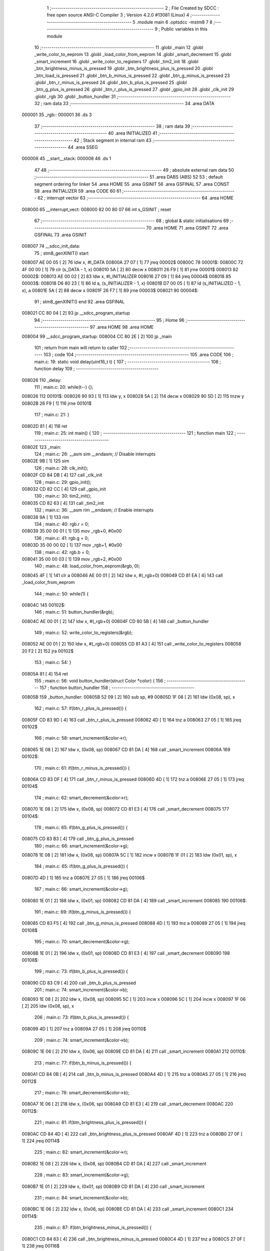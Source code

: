                                       1 ;--------------------------------------------------------
                                      2 ; File Created by SDCC : free open source ANSI-C Compiler
                                      3 ; Version 4.2.0 #13081 (Linux)
                                      4 ;--------------------------------------------------------
                                      5 	.module main
                                      6 	.optsdcc -mstm8
                                      7 	
                                      8 ;--------------------------------------------------------
                                      9 ; Public variables in this module
                                     10 ;--------------------------------------------------------
                                     11 	.globl _main
                                     12 	.globl _write_color_to_eeprom
                                     13 	.globl _load_color_from_eeprom
                                     14 	.globl _smart_decrement
                                     15 	.globl _smart_increment
                                     16 	.globl _write_color_to_registers
                                     17 	.globl _tim2_init
                                     18 	.globl _btn_brightness_minus_is_pressed
                                     19 	.globl _btn_brightness_plus_is_pressed
                                     20 	.globl _btn_load_is_pressed
                                     21 	.globl _btn_b_minus_is_pressed
                                     22 	.globl _btn_g_minus_is_pressed
                                     23 	.globl _btn_r_minus_is_pressed
                                     24 	.globl _btn_b_plus_is_pressed
                                     25 	.globl _btn_g_plus_is_pressed
                                     26 	.globl _btn_r_plus_is_pressed
                                     27 	.globl _gpio_init
                                     28 	.globl _clk_init
                                     29 	.globl _rgb
                                     30 	.globl _button_hundler
                                     31 ;--------------------------------------------------------
                                     32 ; ram data
                                     33 ;--------------------------------------------------------
                                     34 	.area DATA
      000001                         35 _rgb::
      000001                         36 	.ds 3
                                     37 ;--------------------------------------------------------
                                     38 ; ram data
                                     39 ;--------------------------------------------------------
                                     40 	.area INITIALIZED
                                     41 ;--------------------------------------------------------
                                     42 ; Stack segment in internal ram
                                     43 ;--------------------------------------------------------
                                     44 	.area	SSEG
      000008                         45 __start__stack:
      000008                         46 	.ds	1
                                     47 
                                     48 ;--------------------------------------------------------
                                     49 ; absolute external ram data
                                     50 ;--------------------------------------------------------
                                     51 	.area DABS (ABS)
                                     52 
                                     53 ; default segment ordering for linker
                                     54 	.area HOME
                                     55 	.area GSINIT
                                     56 	.area GSFINAL
                                     57 	.area CONST
                                     58 	.area INITIALIZER
                                     59 	.area CODE
                                     60 
                                     61 ;--------------------------------------------------------
                                     62 ; interrupt vector
                                     63 ;--------------------------------------------------------
                                     64 	.area HOME
      008000                         65 __interrupt_vect:
      008000 82 00 80 07             66 	int s_GSINIT ; reset
                                     67 ;--------------------------------------------------------
                                     68 ; global & static initialisations
                                     69 ;--------------------------------------------------------
                                     70 	.area HOME
                                     71 	.area GSINIT
                                     72 	.area GSFINAL
                                     73 	.area GSINIT
      008007                         74 __sdcc_init_data:
                                     75 ; stm8_genXINIT() start
      008007 AE 00 05         [ 2]   76 	ldw x, #l_DATA
      00800A 27 07            [ 1]   77 	jreq	00002$
      00800C                         78 00001$:
      00800C 72 4F 00 00      [ 1]   79 	clr (s_DATA - 1, x)
      008010 5A               [ 2]   80 	decw x
      008011 26 F9            [ 1]   81 	jrne	00001$
      008013                         82 00002$:
      008013 AE 00 02         [ 2]   83 	ldw	x, #l_INITIALIZER
      008016 27 09            [ 1]   84 	jreq	00004$
      008018                         85 00003$:
      008018 D6 80 23         [ 1]   86 	ld	a, (s_INITIALIZER - 1, x)
      00801B D7 00 05         [ 1]   87 	ld	(s_INITIALIZED - 1, x), a
      00801E 5A               [ 2]   88 	decw	x
      00801F 26 F7            [ 1]   89 	jrne	00003$
      008021                         90 00004$:
                                     91 ; stm8_genXINIT() end
                                     92 	.area GSFINAL
      008021 CC 80 04         [ 2]   93 	jp	__sdcc_program_startup
                                     94 ;--------------------------------------------------------
                                     95 ; Home
                                     96 ;--------------------------------------------------------
                                     97 	.area HOME
                                     98 	.area HOME
      008004                         99 __sdcc_program_startup:
      008004 CC 80 2E         [ 2]  100 	jp	_main
                                    101 ;	return from main will return to caller
                                    102 ;--------------------------------------------------------
                                    103 ; code
                                    104 ;--------------------------------------------------------
                                    105 	.area CODE
                                    106 ;	main.c: 19: static void delay(uint16_t t) {
                                    107 ;	-----------------------------------------
                                    108 ;	 function delay
                                    109 ;	-----------------------------------------
      008026                        110 _delay:
                                    111 ;	main.c: 20: while(t--) {};
      008026                        112 00101$:
      008026 90 93            [ 1]  113 	ldw	y, x
      008028 5A               [ 2]  114 	decw	x
      008029 90 5D            [ 2]  115 	tnzw	y
      00802B 26 F9            [ 1]  116 	jrne	00101$
                                    117 ;	main.c: 21: }
      00802D 81               [ 4]  118 	ret
                                    119 ;	main.c: 25: int main() {
                                    120 ;	-----------------------------------------
                                    121 ;	 function main
                                    122 ;	-----------------------------------------
      00802E                        123 _main:
                                    124 ;	main.c: 26: __asm sim __endasm; // Disable interrupts
      00802E 9B               [ 1]  125 	sim	
                                    126 ;	main.c: 28: clk_init();
      00802F CD 84 DB         [ 4]  127 	call	_clk_init
                                    128 ;	main.c: 29: gpio_init();
      008032 CD 82 CC         [ 4]  129 	call	_gpio_init
                                    130 ;	main.c: 30: tim2_init();
      008035 CD 82 63         [ 4]  131 	call	_tim2_init
                                    132 ;	main.c: 36: __asm rim __endasm; // Enable interrupts
      008038 9A               [ 1]  133 	rim	
                                    134 ;	main.c: 40: rgb.r = 0;
      008039 35 00 00 01      [ 1]  135 	mov	_rgb+0, #0x00
                                    136 ;	main.c: 41: rgb.g = 0;
      00803D 35 00 00 02      [ 1]  137 	mov	_rgb+1, #0x00
                                    138 ;	main.c: 42: rgb.b = 0;
      008041 35 00 00 03      [ 1]  139 	mov	_rgb+2, #0x00
                                    140 ;	main.c: 48: load_color_from_eeprom(&rgb, 0);
      008045 4F               [ 1]  141 	clr	a
      008046 AE 00 01         [ 2]  142 	ldw	x, #(_rgb+0)
      008049 CD 81 EA         [ 4]  143 	call	_load_color_from_eeprom
                                    144 ;	main.c: 50: while(1) {
      00804C                        145 00102$:
                                    146 ;	main.c: 51: button_hundler(&rgb);
      00804C AE 00 01         [ 2]  147 	ldw	x, #(_rgb+0)
      00804F CD 80 5B         [ 4]  148 	call	_button_hundler
                                    149 ;	main.c: 52: write_color_to_registers(&rgb);
      008052 AE 00 01         [ 2]  150 	ldw	x, #(_rgb+0)
      008055 CD 81 A3         [ 4]  151 	call	_write_color_to_registers
      008058 20 F2            [ 2]  152 	jra	00102$
                                    153 ;	main.c: 54: }
      00805A 81               [ 4]  154 	ret
                                    155 ;	main.c: 56: void button_hundler(struct Color *color) {
                                    156 ;	-----------------------------------------
                                    157 ;	 function button_hundler
                                    158 ;	-----------------------------------------
      00805B                        159 _button_hundler:
      00805B 52 09            [ 2]  160 	sub	sp, #9
      00805D 1F 08            [ 2]  161 	ldw	(0x08, sp), x
                                    162 ;	main.c: 57: if(btn_r_plus_is_pressed()) {
      00805F CD 83 9D         [ 4]  163 	call	_btn_r_plus_is_pressed
      008062 4D               [ 1]  164 	tnz	a
      008063 27 05            [ 1]  165 	jreq	00102$
                                    166 ;	main.c: 58: smart_increment(&color->r);
      008065 1E 08            [ 2]  167 	ldw	x, (0x08, sp)
      008067 CD 81 DA         [ 4]  168 	call	_smart_increment
      00806A                        169 00102$:
                                    170 ;	main.c: 61: if(btn_r_minus_is_pressed()) {
      00806A CD 83 DF         [ 4]  171 	call	_btn_r_minus_is_pressed
      00806D 4D               [ 1]  172 	tnz	a
      00806E 27 05            [ 1]  173 	jreq	00104$
                                    174 ;	main.c: 62: smart_decrement(&color->r);
      008070 1E 08            [ 2]  175 	ldw	x, (0x08, sp)
      008072 CD 81 E3         [ 4]  176 	call	_smart_decrement
      008075                        177 00104$:
                                    178 ;	main.c: 65: if(btn_g_plus_is_pressed()) {
      008075 CD 83 B3         [ 4]  179 	call	_btn_g_plus_is_pressed
                                    180 ;	main.c: 66: smart_increment(&color->g);
      008078 1E 08            [ 2]  181 	ldw	x, (0x08, sp)
      00807A 5C               [ 1]  182 	incw	x
      00807B 1F 01            [ 2]  183 	ldw	(0x01, sp), x
                                    184 ;	main.c: 65: if(btn_g_plus_is_pressed()) {
      00807D 4D               [ 1]  185 	tnz	a
      00807E 27 05            [ 1]  186 	jreq	00106$
                                    187 ;	main.c: 66: smart_increment(&color->g);
      008080 1E 01            [ 2]  188 	ldw	x, (0x01, sp)
      008082 CD 81 DA         [ 4]  189 	call	_smart_increment
      008085                        190 00106$:
                                    191 ;	main.c: 69: if(btn_g_minus_is_pressed()) {
      008085 CD 83 F5         [ 4]  192 	call	_btn_g_minus_is_pressed
      008088 4D               [ 1]  193 	tnz	a
      008089 27 05            [ 1]  194 	jreq	00108$
                                    195 ;	main.c: 70: smart_decrement(&color->g);
      00808B 1E 01            [ 2]  196 	ldw	x, (0x01, sp)
      00808D CD 81 E3         [ 4]  197 	call	_smart_decrement
      008090                        198 00108$:
                                    199 ;	main.c: 73: if(btn_b_plus_is_pressed()) {
      008090 CD 83 C9         [ 4]  200 	call	_btn_b_plus_is_pressed
                                    201 ;	main.c: 74: smart_increment(&color->b);
      008093 1E 08            [ 2]  202 	ldw	x, (0x08, sp)
      008095 5C               [ 1]  203 	incw	x
      008096 5C               [ 1]  204 	incw	x
      008097 1F 06            [ 2]  205 	ldw	(0x06, sp), x
                                    206 ;	main.c: 73: if(btn_b_plus_is_pressed()) {
      008099 4D               [ 1]  207 	tnz	a
      00809A 27 05            [ 1]  208 	jreq	00110$
                                    209 ;	main.c: 74: smart_increment(&color->b);
      00809C 1E 06            [ 2]  210 	ldw	x, (0x06, sp)
      00809E CD 81 DA         [ 4]  211 	call	_smart_increment
      0080A1                        212 00110$:
                                    213 ;	main.c: 77: if(btn_b_minus_is_pressed()) {
      0080A1 CD 84 0B         [ 4]  214 	call	_btn_b_minus_is_pressed
      0080A4 4D               [ 1]  215 	tnz	a
      0080A5 27 05            [ 1]  216 	jreq	00112$
                                    217 ;	main.c: 78: smart_decrement(&color->b);
      0080A7 1E 06            [ 2]  218 	ldw	x, (0x06, sp)
      0080A9 CD 81 E3         [ 4]  219 	call	_smart_decrement
      0080AC                        220 00112$:
                                    221 ;	main.c: 81: if(btn_brightness_plus_is_pressed()) {
      0080AC CD 84 4D         [ 4]  222 	call	_btn_brightness_plus_is_pressed
      0080AF 4D               [ 1]  223 	tnz	a
      0080B0 27 0F            [ 1]  224 	jreq	00114$
                                    225 ;	main.c: 82: smart_increment(&color->r);
      0080B2 1E 08            [ 2]  226 	ldw	x, (0x08, sp)
      0080B4 CD 81 DA         [ 4]  227 	call	_smart_increment
                                    228 ;	main.c: 83: smart_increment(&color->g);
      0080B7 1E 01            [ 2]  229 	ldw	x, (0x01, sp)
      0080B9 CD 81 DA         [ 4]  230 	call	_smart_increment
                                    231 ;	main.c: 84: smart_increment(&color->b);
      0080BC 1E 06            [ 2]  232 	ldw	x, (0x06, sp)
      0080BE CD 81 DA         [ 4]  233 	call	_smart_increment
      0080C1                        234 00114$:
                                    235 ;	main.c: 87: if(btn_brightness_minus_is_pressed()) {
      0080C1 CD 84 63         [ 4]  236 	call	_btn_brightness_minus_is_pressed
      0080C4 4D               [ 1]  237 	tnz	a
      0080C5 27 0F            [ 1]  238 	jreq	00116$
                                    239 ;	main.c: 88: smart_decrement(&color->r);
      0080C7 1E 08            [ 2]  240 	ldw	x, (0x08, sp)
      0080C9 CD 81 E3         [ 4]  241 	call	_smart_decrement
                                    242 ;	main.c: 89: smart_decrement(&color->g);
      0080CC 1E 01            [ 2]  243 	ldw	x, (0x01, sp)
      0080CE CD 81 E3         [ 4]  244 	call	_smart_decrement
                                    245 ;	main.c: 90: smart_decrement(&color->b);
      0080D1 1E 06            [ 2]  246 	ldw	x, (0x06, sp)
      0080D3 CD 81 E3         [ 4]  247 	call	_smart_decrement
      0080D6                        248 00116$:
                                    249 ;	main.c: 100: if(btn_load_is_pressed()) {
      0080D6 CD 84 37         [ 4]  250 	call	_btn_load_is_pressed
      0080D9 6B 07            [ 1]  251 	ld	(0x07, sp), a
      0080DB 26 03            [ 1]  252 	jrne	00241$
      0080DD CC 81 6F         [ 2]  253 	jp	00136$
      0080E0                        254 00241$:
                                    255 ;	main.c: 101: uint8_t counter = 0;
      0080E0 0F 06            [ 1]  256 	clr	(0x06, sp)
                                    257 ;	main.c: 102: while(counter < 10 && btn_load_is_pressed()) {
      0080E2                        258 00118$:
      0080E2 7B 06            [ 1]  259 	ld	a, (0x06, sp)
      0080E4 A1 0A            [ 1]  260 	cp	a, #0x0a
      0080E6 24 0F            [ 1]  261 	jrnc	00120$
      0080E8 CD 84 37         [ 4]  262 	call	_btn_load_is_pressed
      0080EB 4D               [ 1]  263 	tnz	a
      0080EC 27 09            [ 1]  264 	jreq	00120$
                                    265 ;	main.c: 103: delay(65535);
      0080EE 5F               [ 1]  266 	clrw	x
      0080EF 5A               [ 2]  267 	decw	x
      0080F0 CD 80 26         [ 4]  268 	call	_delay
                                    269 ;	main.c: 104: counter += 1;
      0080F3 0C 06            [ 1]  270 	inc	(0x06, sp)
      0080F5 20 EB            [ 2]  271 	jra	00118$
      0080F7                        272 00120$:
                                    273 ;	main.c: 108: load_color_from_eeprom(&rgb_buf, 0);        
      0080F7 4F               [ 1]  274 	clr	a
      0080F8 96               [ 1]  275 	ldw	x, sp
      0080F9 1C 00 03         [ 2]  276 	addw	x, #3
      0080FC CD 81 EA         [ 4]  277 	call	_load_color_from_eeprom
                                    278 ;	main.c: 109: write_color_to_registers(&rgb_buf);
      0080FF 96               [ 1]  279 	ldw	x, sp
      008100 1C 00 03         [ 2]  280 	addw	x, #3
      008103 CD 81 A3         [ 4]  281 	call	_write_color_to_registers
                                    282 ;	main.c: 110: delay(65535);
      008106 5F               [ 1]  283 	clrw	x
      008107 5A               [ 2]  284 	decw	x
      008108 CD 80 26         [ 4]  285 	call	_delay
                                    286 ;	main.c: 111: delay(65535);
      00810B 5F               [ 1]  287 	clrw	x
      00810C 5A               [ 2]  288 	decw	x
      00810D CD 80 26         [ 4]  289 	call	_delay
                                    290 ;	main.c: 112: delay(65535);
      008110 5F               [ 1]  291 	clrw	x
      008111 5A               [ 2]  292 	decw	x
      008112 CD 80 26         [ 4]  293 	call	_delay
                                    294 ;	main.c: 115: while(counter < 23 && btn_load_is_pressed()) {
      008115                        295 00125$:
      008115 7B 06            [ 1]  296 	ld	a, (0x06, sp)
      008117 A1 17            [ 1]  297 	cp	a, #0x17
      008119 4F               [ 1]  298 	clr	a
      00811A 49               [ 1]  299 	rlc	a
      00811B 6B 07            [ 1]  300 	ld	(0x07, sp), a
      00811D 27 28            [ 1]  301 	jreq	00127$
      00811F CD 84 37         [ 4]  302 	call	_btn_load_is_pressed
      008122 4D               [ 1]  303 	tnz	a
      008123 27 22            [ 1]  304 	jreq	00127$
                                    305 ;	main.c: 116: delay(65535);
      008125 5F               [ 1]  306 	clrw	x
      008126 5A               [ 2]  307 	decw	x
      008127 CD 80 26         [ 4]  308 	call	_delay
                                    309 ;	main.c: 117: delay(65535);
      00812A 5F               [ 1]  310 	clrw	x
      00812B 5A               [ 2]  311 	decw	x
      00812C CD 80 26         [ 4]  312 	call	_delay
                                    313 ;	main.c: 118: if (counter % 2 == 0) {
      00812F 7B 06            [ 1]  314 	ld	a, (0x06, sp)
      008131 44               [ 1]  315 	srl	a
      008132 25 09            [ 1]  316 	jrc	00122$
                                    317 ;	main.c: 119: write_color_to_registers(&rgb_buf);
      008134 96               [ 1]  318 	ldw	x, sp
      008135 1C 00 03         [ 2]  319 	addw	x, #3
      008138 CD 81 A3         [ 4]  320 	call	_write_color_to_registers
      00813B 20 06            [ 2]  321 	jra	00123$
      00813D                        322 00122$:
                                    323 ;	main.c: 122: write_color_to_registers(&rgb);
      00813D AE 00 01         [ 2]  324 	ldw	x, #(_rgb+0)
      008140 CD 81 A3         [ 4]  325 	call	_write_color_to_registers
      008143                        326 00123$:
                                    327 ;	main.c: 124: counter += 1;
      008143 0C 06            [ 1]  328 	inc	(0x06, sp)
      008145 20 CE            [ 2]  329 	jra	00125$
      008147                        330 00127$:
                                    331 ;	main.c: 127: if(counter >= 10 && counter < 23) {
      008147 7B 06            [ 1]  332 	ld	a, (0x06, sp)
      008149 A1 0A            [ 1]  333 	cp	a, #0x0a
      00814B 25 15            [ 1]  334 	jrc	00131$
      00814D 0D 07            [ 1]  335 	tnz	(0x07, sp)
      00814F 27 11            [ 1]  336 	jreq	00131$
                                    337 ;	main.c: 128: rgb = rgb_buf;
      008151 4B 03            [ 1]  338 	push	#0x03
      008153 4B 00            [ 1]  339 	push	#0x00
      008155 96               [ 1]  340 	ldw	x, sp
      008156 1C 00 05         [ 2]  341 	addw	x, #5
      008159 89               [ 2]  342 	pushw	x
      00815A AE 00 01         [ 2]  343 	ldw	x, #(_rgb+0)
      00815D CD 8E 1A         [ 4]  344 	call	___memcpy
      008160 20 0D            [ 2]  345 	jra	00136$
      008162                        346 00131$:
                                    347 ;	main.c: 130: else if (counter == 23) { 
      008162 7B 06            [ 1]  348 	ld	a, (0x06, sp)
      008164 A1 17            [ 1]  349 	cp	a, #0x17
      008166 26 07            [ 1]  350 	jrne	00136$
                                    351 ;	main.c: 131: write_color_to_eeprom(&rgb, 0);        
      008168 4F               [ 1]  352 	clr	a
      008169 AE 00 01         [ 2]  353 	ldw	x, #(_rgb+0)
      00816C CD 82 32         [ 4]  354 	call	_write_color_to_eeprom
      00816F                        355 00136$:
                                    356 ;	main.c: 134: }
      00816F 5B 09            [ 2]  357 	addw	sp, #9
      008171 81               [ 4]  358 	ret
                                    359 	.area CODE
                                    360 	.area CONST
                                    361 	.area INITIALIZER
                                    362 	.area CABS (ABS)
